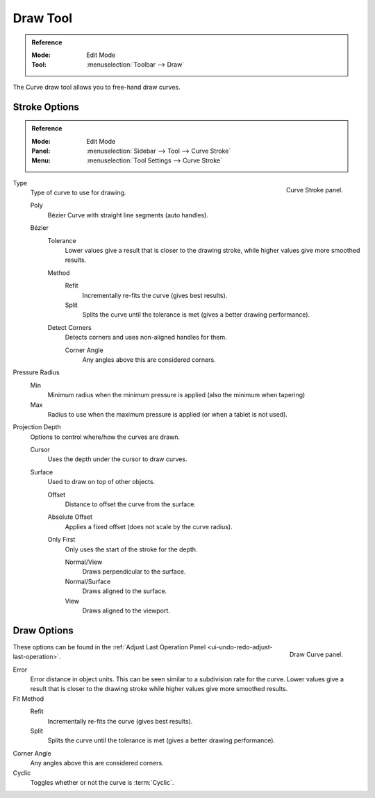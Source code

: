 .. _bpy.ops.curve.draw:

*********
Draw Tool
*********

.. admonition:: Reference
   :class: refbox

   :Mode:      Edit Mode
   :Tool:     :menuselection:`Toolbar --> Draw`

The Curve draw tool allows you to free-hand draw curves.


.. _bpy.types.CurvePaintSettings:

Stroke Options
==============

.. admonition:: Reference
   :class: refbox

   :Mode:      Edit Mode
   :Panel:     :menuselection:`Sidebar --> Tool --> Curve Stroke`
   :Menu:      :menuselection:`Tool Settings --> Curve Stroke`

.. figure:: /images/modeling_curves_editing_draw_curve-stroke-panel.png
   :align: right

   Curve Stroke panel.

Type
   Type of curve to use for drawing.

   Poly
      Bézier Curve with straight line segments (auto handles).
   Bézier
      Tolerance
         Lower values give a result that is closer to the drawing stroke,
         while higher values give more smoothed results.

      Method
         Refit
            Incrementally re-fits the curve (gives best results).
         Split
            Splits the curve until the tolerance is met (gives a better drawing performance).

      Detect Corners
         Detects corners and uses non-aligned handles for them.

         Corner Angle
            Any angles above this are considered corners.

Pressure Radius
   Min
      Minimum radius when the minimum pressure is applied (also the minimum when tapering)
   Max
      Radius to use when the maximum pressure is applied (or when a tablet is not used).

Projection Depth
   Options to control where/how the curves are drawn.

   Cursor
      Uses the depth under the cursor to draw curves.

   Surface
      Used to draw on top of other objects.

      Offset
         Distance to offset the curve from the surface.
      Absolute Offset
         Applies a fixed offset (does not scale by the curve radius).
      Only First
         Only uses the start of the stroke for the depth.

         Normal/View
            Draws perpendicular to the surface.
         Normal/Surface
            Draws aligned to the surface.
         View
            Draws aligned to the viewport.


Draw Options
============

.. figure:: /images/modeling_curves_editing_draw_draw-curve-panel.png
   :align: right

   Draw Curve panel.

These options can be found in the :ref:`Adjust Last Operation Panel <ui-undo-redo-adjust-last-operation>`.

Error
   Error distance in object units. This can be seen similar to a subdivision rate for the curve.
   Lower values give a result that is closer to the drawing stroke while higher values give more smoothed results.
Fit Method
   Refit
      Incrementally re-fits the curve (gives best results).
   Split
      Splits the curve until the tolerance is met (gives a better drawing performance).
Corner Angle
   Any angles above this are considered corners.
Cyclic
   Toggles whether or not the curve is :term:`Cyclic`.
